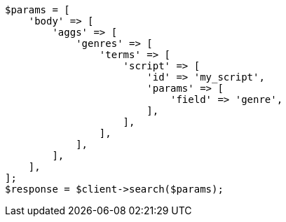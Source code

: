 // aggregations/bucket/terms-aggregation.asciidoc:578

[source, php]
----
$params = [
    'body' => [
        'aggs' => [
            'genres' => [
                'terms' => [
                    'script' => [
                        'id' => 'my_script',
                        'params' => [
                            'field' => 'genre',
                        ],
                    ],
                ],
            ],
        ],
    ],
];
$response = $client->search($params);
----

